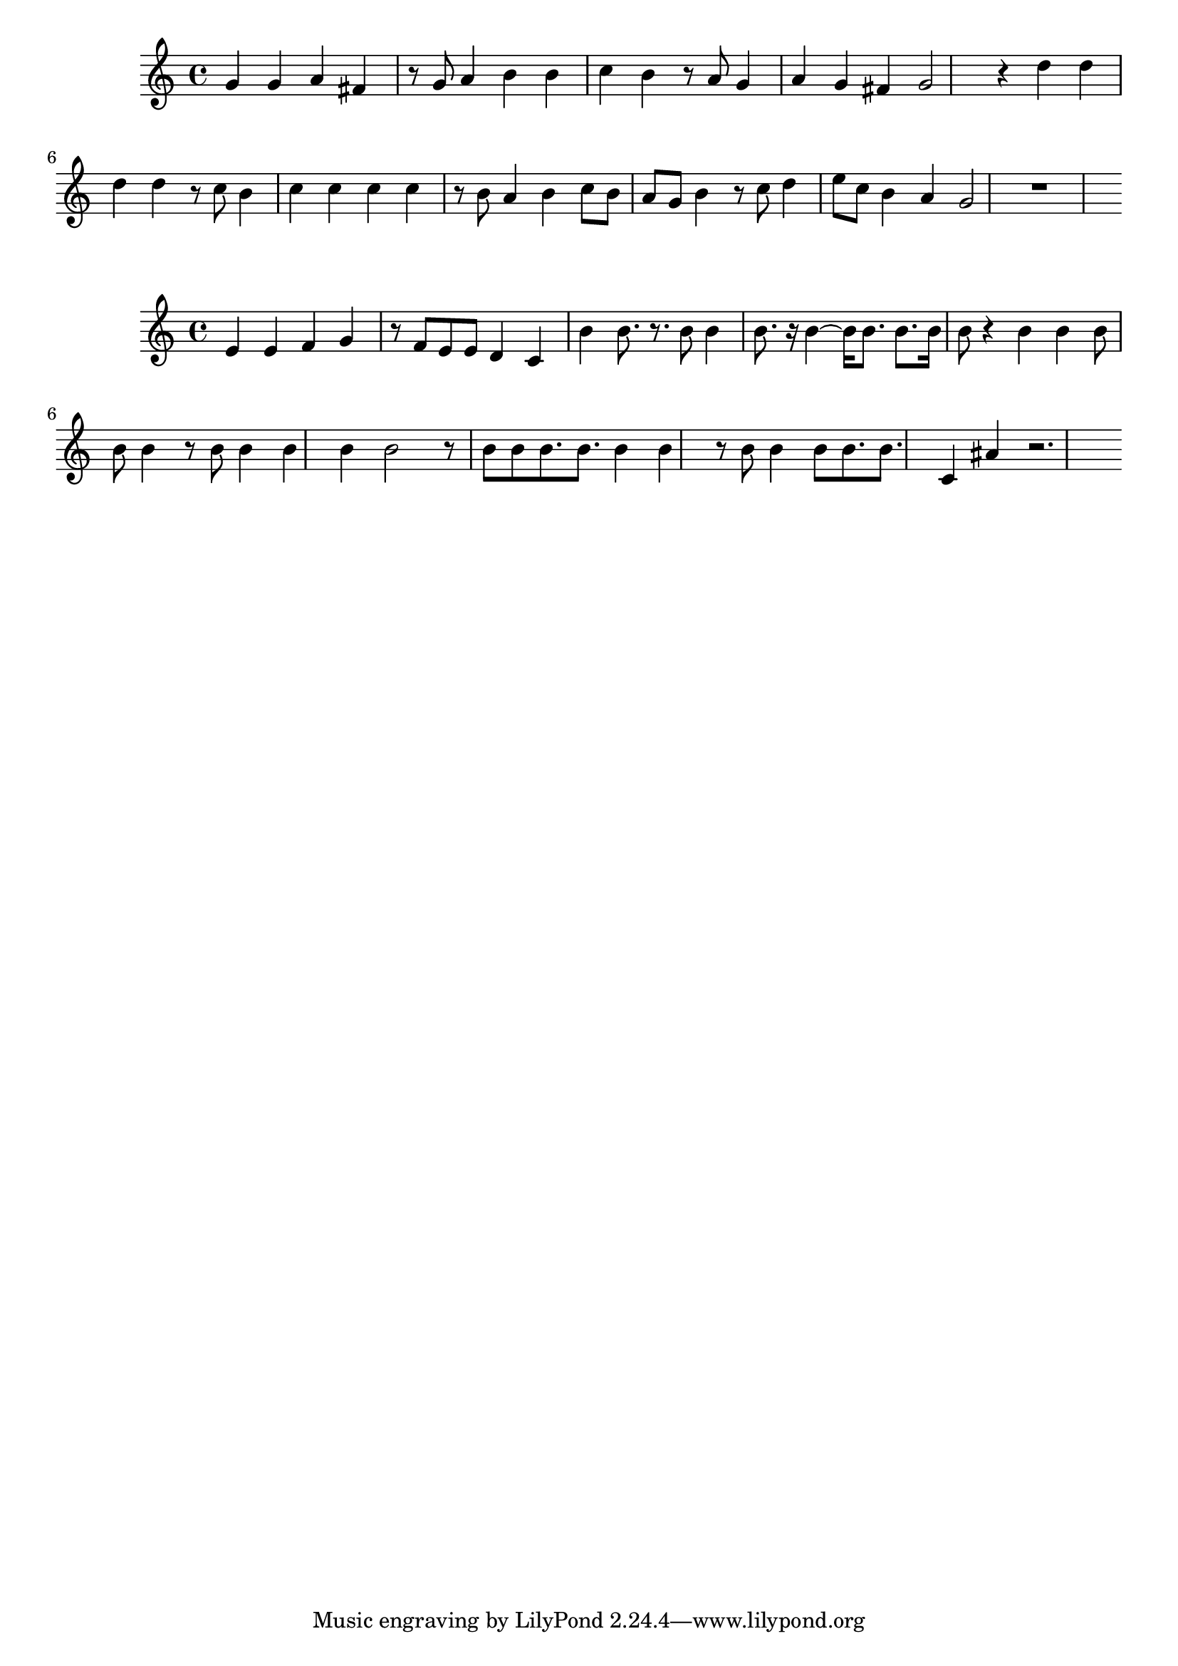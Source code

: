 \new Staff  = xawzzbzxcxezbye { g' 4  
      g' 4  
      a' 4  
      fis' 4  
      r 8  
      g' 8  
      a' 4  
      b' 4  
      b' 4  
      c'' 4  
      b' 4  
      r 8  
      a' 8  
      g' 4  
      a' 4  
      g' 4  
      fis' 4  
      g' 2  
      r 4  
      d'' 4  
      d'' 4  
      d'' 4  
      d'' 4  
      r 8  
      c'' 8  
      b' 4  
      c'' 4  
      c'' 4  
      c'' 4  
      c'' 4  
      r 8  
      b' 8  
      a' 4  
      b' 4  
      c'' 8  
      b' 8  
      a' 8  
      g' 8  
      b' 4  
      r 8  
      c'' 8  
      d'' 4  
      e'' 8  
      c'' 8  
      b' 4  
      a' 4  
      g' 2  
      r 1  
       } 
     
 
\new Staff  = xawzzbzwazxfyxc { e' 4  
      e' 4  
      f' 4  
      g' 4  
      r 8  
      f' 8  
      e' 8  
      e' 8  
      d' 4  
      c' 4  
      b' 4  
      b' 8.  
      r 8.  
      b' 8  
      b' 4  
      b' 8.  
      r 16  
      b' 4  ~  
      b' 16  
      b' 8.  
      b' 8.  
      b' 16  
      b' 8  
      r 4  
      b' 4  
      b' 4  
      b' 8  
      b' 8  
      b' 4  
      r 8  
      b' 8  
      b' 4  
      b' 4  
      b' 4  
      b' 2  
      r 8  
      b' 8  
      b' 8  
      b' 8.  
      b' 8.  
      b' 4  
      b' 4  
      r 8  
      b' 8  
      b' 4  
      b' 8  
      b' 8.  
      b' 8.  
      c' 4  
      ais' 4  
      r 2.  
       } 
     
 
